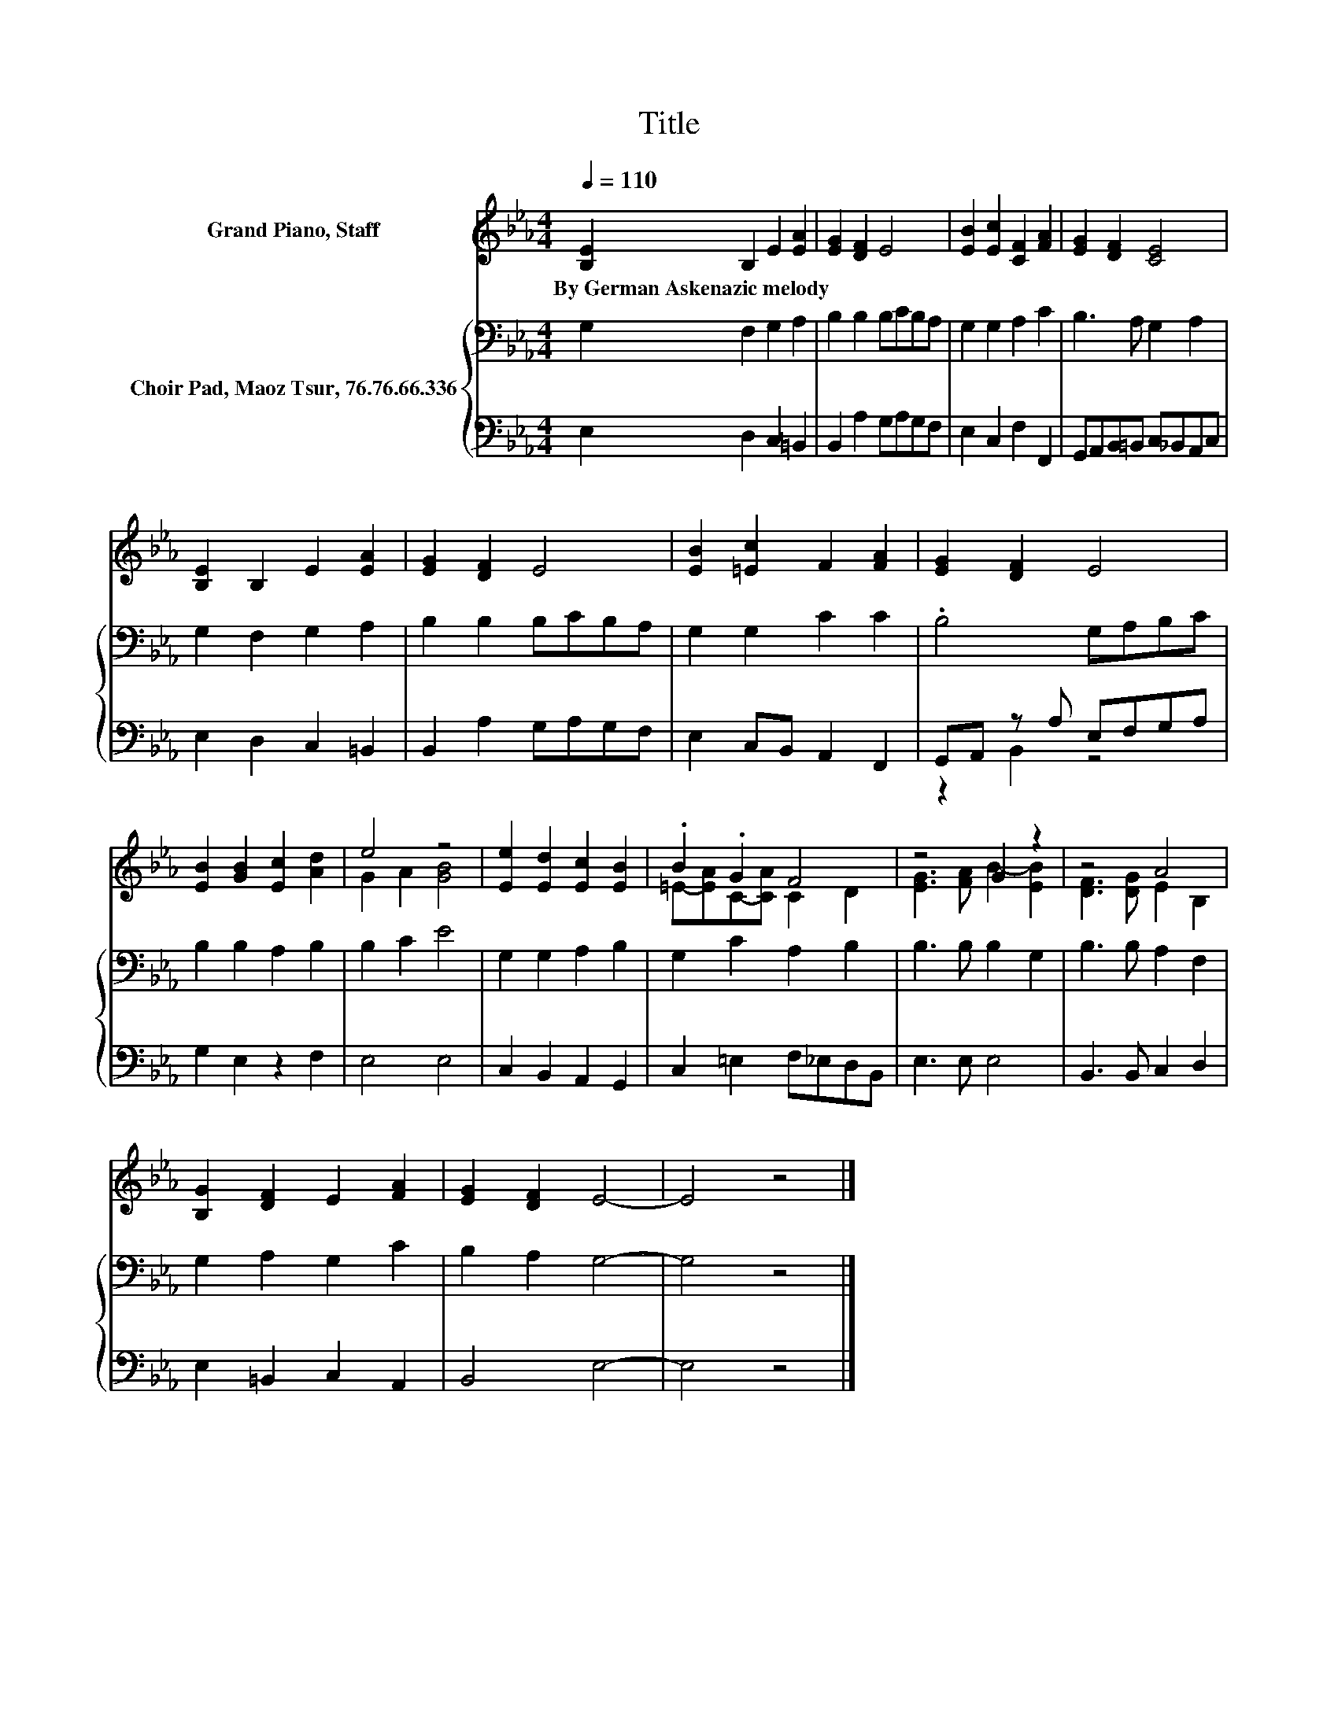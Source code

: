 X:1
T:Title
%%score ( 1 2 ) { 3 | ( 4 5 ) }
L:1/8
Q:1/4=110
M:4/4
K:Eb
V:1 treble nm="Grand Piano, Staff"
V:2 treble 
V:3 bass nm="Choir Pad, Maoz Tsur, 76.76.66.336"
V:4 bass 
V:5 bass 
V:1
 [B,E]2 B,2 E2 [EA]2 | [EG]2 [DF]2 E4 | [EB]2 [Ec]2 [CF]2 [FA]2 | [EG]2 [DF]2 [CE]4 | %4
w: By~German~Askenazic~melody * * *||||
 [B,E]2 B,2 E2 [EA]2 | [EG]2 [DF]2 E4 | [EB]2 [=Ec]2 F2 [FA]2 | [EG]2 [DF]2 E4 | %8
w: ||||
 [EB]2 [GB]2 [Ec]2 [Ad]2 | e4 z4 | [Ee]2 [Ed]2 [Ec]2 [EB]2 | .B2 .G2 F4 | z4 G2 z2 | z4 A4 | %14
w: ||||||
 [B,G]2 [DF]2 E2 [FA]2 | [EG]2 [DF]2 E4- | E4 z4 |] %17
w: |||
V:2
 x8 | x8 | x8 | x8 | x8 | x8 | x8 | x8 | x8 | G2 A2 [GB]4 | x8 | =E-[EA]C-[CA] C2 D2 | %12
 [EG]3 [FA] B2- [EB]2 | [DF]3 [DG] E2 B,2 | x8 | x8 | x8 |] %17
V:3
 G,2 F,2 G,2 A,2 | B,2 B,2 B,CB,A, | G,2 G,2 A,2 C2 | B,3 A, G,2 A,2 | G,2 F,2 G,2 A,2 | %5
 B,2 B,2 B,CB,A, | G,2 G,2 C2 C2 | .B,4 G,A,B,C | B,2 B,2 A,2 B,2 | B,2 C2 E4 | G,2 G,2 A,2 B,2 | %11
 G,2 C2 A,2 B,2 | B,3 B, B,2 G,2 | B,3 B, A,2 F,2 | G,2 A,2 G,2 C2 | B,2 A,2 G,4- | G,4 z4 |] %17
V:4
 E,2 D,2 C,2 =B,,2 | B,,2 A,2 G,A,G,F, | E,2 C,2 F,2 F,,2 | G,,A,,B,,=B,, C,_B,,A,,C, | %4
 E,2 D,2 C,2 =B,,2 | B,,2 A,2 G,A,G,F, | E,2 C,B,, A,,2 F,,2 | G,,A,, z A, E,F,G,A, | %8
 G,2 E,2 z2 F,2 | E,4 E,4 | C,2 B,,2 A,,2 G,,2 | C,2 =E,2 F,_E,D,B,, | E,3 E, E,4 | %13
 B,,3 B,, C,2 D,2 | E,2 =B,,2 C,2 A,,2 | B,,4 E,4- | E,4 z4 |] %17
V:5
 x8 | x8 | x8 | x8 | x8 | x8 | x8 | z2 B,,2 z4 | x8 | x8 | x8 | x8 | x8 | x8 | x8 | x8 | x8 |] %17

